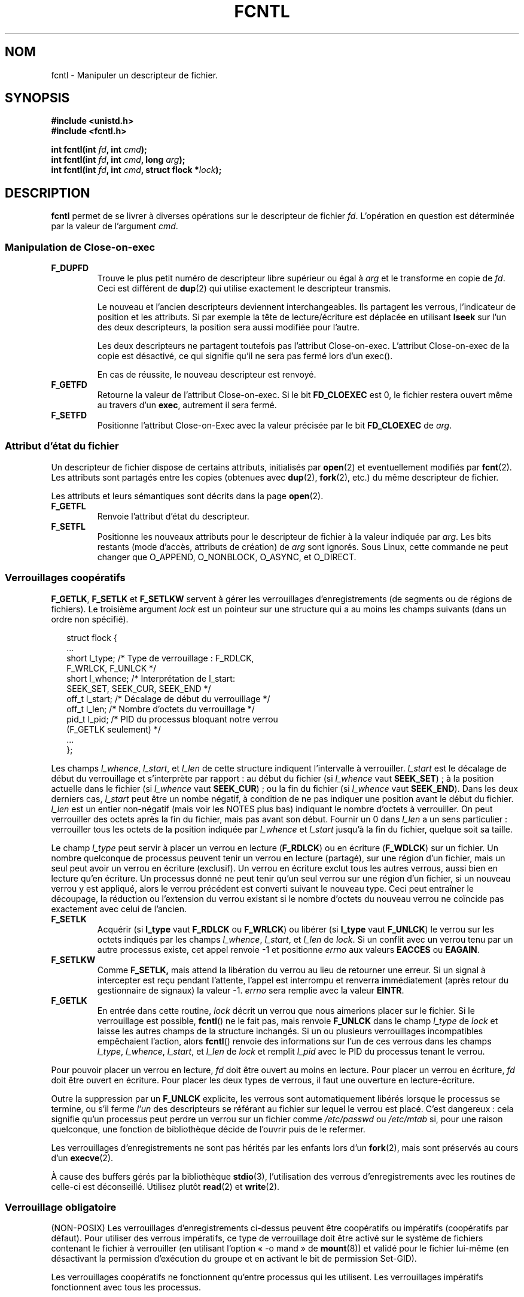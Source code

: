 .\" Hey Emacs! This file is -*- nroff -*- source.
.\"
.\" This manpage is Copyright (C) 1992 Drew Eckhardt;
.\"                               1993 Michael Haardt, Ian Jackson.
.\"
.\" Permission is granted to make and distribute verbatim copies of this
.\" manual provided the copyright notice and this permission notice are
.\" preserved on all copies.
.\"
.\" Permission is granted to copy and distribute modified versions of this
.\" manual under the conditions for verbatim copying, provided that the
.\" entire resulting derived work is distributed under the terms of a
.\" permission notice identical to this one
.\"
.\" Since the Linux kernel and libraries are constantly changing, this
.\" manual page may be incorrect or out-of-date.  The author(s) assume no
.\" responsibility for errors or omissions, or for damages resulting from
.\" the use of the information contained herein.  The author(s) may not
.\" have taken the same level of care in the production of this manual,
.\" which is licensed free of charge, as they might when working
.\" professionally.
.\"
.\" Formatted or processed versions of this manual, if unaccompanied by
.\" the source, must acknowledge the copyright and authors of this work.
.\"
.\" Modified 1993-07-24 by Rik Faith <faith@cs.unc.edu>
.\" Modified 1995-09-26 by Andries Brouwer <aeb@cwi.nl>
.\" and again on 960413 and 980804 and 981223.
.\" Modified 1998-12-11 by Jamie Lokier <jamie@imbolc.ucc.ie>
.\" Applied correction by Christian Ehrhardt - aeb, 990712
.\" Modified 2002-04-23 by Michael Kerrisk <mtk16@ext.canterbury.ac.nz>
.\"	Added note on F_SETFL and O_DIRECT
.\"	Complete rewrite + expansion of material on file locking
.\"	Incorporated description of F_NOTIFY, drawing on
.\"		Stephen Rothwell's notes in Documentation/dnotify.txt.
.\"	Added description of F_SETLEASE and F_GETLEASE
.\" Corrected and polished, aeb, 020527.
.\" Modified 2004-03-03 by Michael Kerrisk <mtk16@ext.canterbury.ac.nz>
.\"     Modified description of file leases: fixed some errors of detail
.\"     Replaced the term "lease contestant" by "lease breaker"
.\"
.\"
.\" Traduction 11/10/1996 Christophe BLAESS (ccb@club-internet.fr)
.\" Màj 08/04/1997
.\" Màj 21/09/1998 LDP-1.20
.\" Màj 05/05/1999 LDP-1.23
.\" Màj 30/05/2001 LDP-1.36
.\" Màj 15/01/2002 LDP-1.47
.\" Màj 30/07/2003 LDP-1.58
.\" Màj 04/07/2005 LDP-1.61
.\" Màj 23/12/2005 LDP-1.67
.\"
.TH FCNTL 2 "3 mars 2004" Linux-2.6.3 "Manuel du programmeur Linux"
.SH NOM
fcntl \- Manipuler un descripteur de fichier.
.SH SYNOPSIS
.nf
.B #include <unistd.h>
.B #include <fcntl.h>
.sp
.BI "int fcntl(int " fd ", int " cmd );
.BI "int fcntl(int " fd ", int " cmd ", long " arg );
.BI "int fcntl(int " fd ", int " cmd ", struct flock *" lock );
.fi
.SH DESCRIPTION
.B fcntl
permet de se livrer à diverses opérations sur le descripteur de fichier
.IR fd .
L'opération en question est déterminée par la valeur de l'argument
.IR cmd .
.SS "Manipulation de Close-on-exec"
.TP
.B F_DUPFD
Trouve le plus petit numéro de descripteur libre supérieur ou
égal à
.I arg
et le transforme en copie de
.IR fd .
Ceci est différent de
.BR dup (2)
qui utilise exactement le descripteur transmis.
.sp
Le nouveau et l'ancien descripteurs deviennent interchangeables. Ils partagent
les verrous, l'indicateur de position et les attributs. Si par exemple la
tête de lecture/écriture est déplacée en utilisant
.B lseek
sur l'un des deux descripteurs, la position sera aussi modifiée pour l'autre.
.sp
Les deux descripteurs ne partagent toutefois pas l'attribut Close\-on\-exec.
L'attribut Close\-on\-exec de la copie est désactivé, ce qui signifie qu'il
ne sera pas fermé lors d'un exec().
.sp
En cas de réussite, le nouveau descripteur est renvoyé.
.TP
.B F_GETFD
Retourne la valeur de l'attribut Close\-on\-exec. Si le bit
.B FD_CLOEXEC
est 0, le fichier restera ouvert même au travers d'un
.BR exec ,
autrement il sera fermé.
.TP
.B F_SETFD
Positionne l'attribut Close\-on\-Exec avec la valeur précisée par le bit
.B FD_CLOEXEC
de
.IR arg .
.SS "Attribut d'état du fichier"
Un descripteur de fichier dispose de certains attributs, initialisés par
.BR open (2)
et eventuellement modifiés par
.BR fcnt (2).
Les attributs sont partagés entre les copies (obtenues avec
.BR dup (2),
.BR fork (2),
etc.) du même descripteur de fichier.
.sp
Les attributs et leurs sémantiques sont décrits dans la page
.BR open (2).
.TP
.B F_GETFL
Renvoie l'attribut d'état du descripteur.
.TP
.B F_SETFL
Positionne les nouveaux attributs pour le descripteur de fichier à la valeur
indiquée par
.IR arg .
Les bits restants (mode d'accès, attributs de création) de
.I arg
sont ignorés.
Sous Linux, cette commande ne peut changer que O_APPEND, O_NONBLOCK, O_ASYNC,
et O_DIRECT.
.P
.SS "Verrouillages coopératifs"
.BR F_GETLK ", " F_SETLK " et " F_SETLKW
servent à gérer les verrouillages d'enregistrements (de segments ou de
régions de fichiers).
Le troisième argument
.I lock
est un pointeur sur une structure qui a au moins les champs suivants
(dans un ordre non spécifié).
.in +2n
.nf
.sp
struct flock {
    ...
    short l_type;    /* Type de verrouillage : F_RDLCK,
                        F_WRLCK, F_UNLCK */
    short l_whence;  /* Interprétation de l_start:
                        SEEK_SET, SEEK_CUR, SEEK_END */
    off_t l_start;   /* Décalage de début du verrouillage */
    off_t l_len;     /* Nombre d'octets du verrouillage */
    pid_t l_pid;     /* PID du processus bloquant notre verrou
                        (F_GETLK seulement) */
    ...
};
.fi
.in -2n
.P
Les champs
.IR l_whence ", " l_start ", et " l_len
de cette structure indiquent l'intervalle à verrouiller.
.I l_start
est le décalage de début du verrouillage et s'interprète
par rapport\ :
au début du fichier (si
.I l_whence
vaut
.BR SEEK_SET )\ ;
à la position actuelle dans le fichier (si
.I l_whence
vaut
.BR SEEK_CUR )\ ;
ou la fin du fichier (si
.I l_whence
vaut
.BR SEEK_END ).
Dans les deux derniers cas,
.I l_start
peut être un nombe négatif, à condition de ne
pas indiquer une position avant le début du fichier.
.I l_len
est un entier non-négatif (mais voir les NOTES plus bas) indiquant
le nombre d'octets à verrouiller.
On peut verrouiller des octets après la fin du fichier, mais
pas avant son début.
Fournir un 0 dans
.I l_len
a un sens particulier\ : verrouiller tous les octets de la position indiquée
par
.IR l_whence " et " l_start
jusqu'à la fin du fichier, quelque soit sa taille.
.P
Le champ
.I l_type
peut servir à placer un verrou en lecture
.RB ( F_RDLCK )
ou en écriture
.RB ( F_WDLCK )
sur un fichier.
Un nombre quelconque de processus peuvent tenir un verrou en lecture (partagé),
sur une région d'un fichier, mais un seul peut avoir un verrou en écriture
(exclusif). Un verrou en écriture exclut tous les autres verrous, aussi bien
en lecture qu'en écriture.
Un processus donné ne peut tenir qu'un seul verrou sur une région d'un fichier,
si un nouveau verrou y est appliqué, alors le verrou précédent est
converti suivant le nouveau type.
Ceci peut entraîner le découpage, la réduction ou l'extension du verrou
existant si le nombre d'octets du nouveau verrou ne coïncide pas exactement
avec celui de l'ancien.
.TP
.B F_SETLK
Acquérir (si
.B l_type
vaut
.B F_RDLCK
ou
.BR F_WRLCK )
ou libérer (si
.B l_type
vaut
.BR F_UNLCK )
le verrou sur les octets indiqués par les champs
.IR l_whence ", " l_start ", et " l_len
de
.IR lock .
Si un conflit avec un verrou tenu par un autre processus existe,
cet appel renvoie \-1 et positionne
.I errno
aux valeurs
.B EACCES
ou
.BR EAGAIN .
.TP
.B F_SETLKW
Comme
.BR F_SETLK,
mais attend la libération du verrou au lieu de retourner une
erreur.
Si un signal à intercepter est reçu pendant l'attente,
l'appel est interrompu et renverra immédiatement (après retour du
gestionnaire de signaux) la valeur \-1.
.I errno
sera remplie avec la valeur
.BR EINTR .
.TP
.B F_GETLK
En entrée dans cette routine,
.I lock
décrit un verrou que nous aimerions placer sur le fichier.
Si le verrouillage est possible,
.BR fcntl ()
ne le fait pas, mais renvoie
.B F_UNLCK
dans le champ
.I l_type
de
.I lock
et laisse les autres champs de la structure inchangés.
Si un ou plusieurs verrouillages incompatibles empêchaient l'action,
alors
.BR fcntl ()
renvoie des informations sur l'un de ces verrous dans les champs
.IR l_type ", " l_whence ", " l_start ", et " l_len
de
.I lock
et remplit
.I l_pid
avec le PID du processus tenant le verrou.
.P
Pour pouvoir placer un verrou en lecture,
.I fd
doit être ouvert au moins en lecture.
Pour placer un verrou en écriture,
.I fd
doit être ouvert en écriture.
Pour placer les deux types de verrous, il faut une ouverture en lecture-écriture.
.P
Outre la suppression par un
.B F_UNLCK
explicite, les verrous sont automatiquement libérés lorsque le processus
se termine, ou s'il ferme
.I l'un
des descripteurs se référant au fichier sur lequel le verrou est placé.
.\" (Additional file descriptors referring to the same file
.\" may have been obtained by calls to
.\" .BR open "(2), " dup "(2), " dup2 "(2), or " fcntl (2).)
C'est dangereux\ : cela signifie qu'un processus peut perdre un verrou sur
un fichier comme
.I /etc/passwd
ou
.I /etc/mtab
si, pour une raison quelconque, une fonction de bibliothèque décide de l'ouvrir
puis de le refermer.
.P
Les verrouillages d'enregistrements ne sont pas hérités par les enfants lors d'un
.BR fork (2),
mais sont préservés au cours d'un
.BR execve (2).
.P
À cause des buffers gérés par la bibliothèque
.BR stdio (3),
l'utilisation des verrous d'enregistrements avec les routines de celle-ci
est déconseillé. Utilisez plutôt
.BR read "(2) et " write (2).
.P
.SS "Verrouillage obligatoire"
(NON-POSIX)
Les verrouillages d'enregistrements ci-dessus peuvent être coopératifs ou
impératifs (coopératifs par défaut). Pour utiliser des verrous impératifs,
ce type de verrouillage doit être activé sur le système de fichiers
contenant le fichier à verrouiller
(en utilisant l'option «\ -o mand\ » de
.BR mount (8))
et validé pour le fichier lui-même (en désactivant la permission d'exécution
du groupe et en activant le bit de permission
Set-GID).

Les verrouillages coopératifs ne fonctionnent qu'entre processus qui les
utilisent. Les verrouillages impératifs fonctionnent avec
tous les processus.
.P
.SS "Gestion des signaux"
.BR F_GETOWN ", " F_SETOWN ", " F_GETSIG " et " F_SETSIG
servent à gérer les signaux de disponibilité d'entrée-sortie\ :
.TP
.B F_GETOWN
obtient le PID ou l'ID du groupe de processus qui reçoit les signaux
SIGIO et SIGURG pour les événements concernant le descripteur de fichier
.IR fd .
Les groupes de processus sont renvoyés sous forme de valeurs négatives.
.TP
.B F_SETOWN
fixe le PID ou l'ID du groupe de processus qui recevront les signaux
SIGIO et SIGURG pour les événements concernant le descripteur
.IR fd .
Les groupes de processus sont formulés en tant que valeurs négatives.
.RB ( F_SETSIG
peut servir à indiquer un autre signal que SIGIO).

.\" From glibc.info:
Si vous fixez l'attribut
.B O_ASYNC
sur un descripteur de fichier (soit en utilisant ce drapeau lors de l'appel à
.BR open (2),
soit en utilisant la commande
.B F_SETFL
de
.BR fcntl (2)),
un signal SIGIO est envoyé dès que l'entrée ou la sortie sont possibles sur
ce descripteur.
.sp
Le processus, ou le groupe de processus, susceptibles de
recevoir le signal peut être indiqué avec la commande
.B F_SETOWN
de la fonction
.BR fcntl .
Si le descripteur est une socket, ceci permet également la réception de
signaux SIGURG lorsque des données hors-bande arrivent sur la socket.
(SIGURG est émis dans toutes les situations où l'appel
.BR select (2)
aurait indiqué que la socket est dans une «\ situation exceptionnelle\ »).
Si le descripteur de fichier correspond à un terminal, le signal SIGIO est
envoyé au groupe de processus en avant-plan sur ce terminal.
.TP
.B F_GETSIG
Renvoie le numéro du signal émis lorsque l'entrée ou la sortie deviennent possibles.
Une valeur nulle signifie l'émission de SIGIO. Toute autre valeur (y compris
SIGIO) précise le signal émis, et des informations supplémentaires
seront disponibles pour le gestionnaire s'il est installé avec SA_SIGINFO.
.TP
.B F_SETSIG
Indique le signal à émettre lorsque l'entrée ou la sortie deviennent possibles.
Une valeur nulle signifie l'émission de SIGIO. Toute autre valeur (y compris
SIGIO) précise le signal à émettre, et des informations supplémentaires
seront disponibles pour le gestionnaire s'il est installé avec SA_SIGINFO.
.sp
En utilisant F_SETDIG avec une valeur non-nulle, et en configurant SA_SIGINFO
pour le gestionnaire (voir
.BR sigaction (2)),
des informations supplémentaires sur les événements d'entrées-sorties sont
fournies au gestionnaire à travers une structure
.IR siginfo_t .
Si le champ
.I si_code
indique que la source est SI_SIGIO, le champ
.I si_fd
fournit le descripteur du fichier concerné par l'événement. Sinon il n'y
a pas d'indication du descripteur en attente, et il faut utiliser
le mécanisme habituel
.RB ( select (2),
.BR poll (2),
.BR read (2)
avec
.B O_NONBLOCK
configuré etc.)
pour déterminer quels descripteurs sont disponibles pour les entrées-sorties.
.sp
En sélectionnant un signal temps réel POSIX.1b (valeur >= SIGRTMIN), de
multiples événements d'entrées-sorties peuvent être mémorisés avec le même numéro.
Des informations supplémentaires sont disponibles, comme ci-dessus, si
SA_SIGINFO est configuré pour le gestionnaire.
.PP
En utilisant ces mécanismes, un programme peut implémenter des entrées-sorties
totalement asynchrones, la plupart du temps sans avoir besoin d'invoquer
.BR select (2)
ou
.BR poll (2).

.PP
L'utilisation de
.BR O_ASYNC ,
.BR F_GETOWN ,
.BB F_SETOWN
est spécifique BSD et Linux.
.B F_GETSIG
et
.B F_SETSIG
sont spécifiques à Linux. POSIX disposent d'entrées-sorties asynchrones
et de la structure
.I aio_sigevent
pour effectuer la même chose. Ceci est également disponible sous
Linux dans la bibliothèque GNU C (Glibc).
.P
.SS Baux
.B F_SETLEASE
et
.B F_GETLEASE
(depuis Linux 2.4) servent respectivement à établir et consulter le paramétrage
du bail dont le processus appelant dispose sur le fichier indiqué par
.IR fd .
(Ndt\ : je traduis «\ lease\ » par «\ bail\ », faute de terme plus techique.)
Le bail sur un fichier fournit un mécanisme par lequel un processus détenteur du
bail est averti (par délivrance d'un signal) lorsqu'un autre
processus (le «\ casseur de bail\ ») essaye d'appeler
.BR open (2)
ou
.BR truncate (2)
sur ce fichier.
.TP
.B F_SETLEASE
Fixe ou supprime un bail de fichier en fonction de la valeur
fournie dans l'entier
.IR arg \ :

.RS
.TP
.B F_RDLCK
Prendre un bail en lecture.
Le processus sera prévenu lorsqu'un autre processus
ouvrira le fichier en écriture ou le tronquera.
.TP
.B F_WRLCK
Prendre un bail en écriture.
Le processus sera prévenu lorsqu'un autre processus
ouvrira le fichier (en lecture ou écriture) ou le tronquera.
Un bail en écriture ne peut être pris sur le fichier que si aucun autre
processus ne l'a actuellement ouvert.
.TP
.B F_UNLCK
Supprimer le bail sur un fichier.
.RE
.P
Un processus ne peut prendre qu'un seul type de bail sur un fichier.
.P
Les baux ne peuvent être pris que sur des fichiers normaux.
Un processus non-privilégié ne peut prendre un bail que sur un fichier dont
l'UID correspond au FS-UID du processus.
.TP
.B F_GETLEASE
Indique le type de bail possédé sur le fichier
indiqué par
.I fd
en renvoyant
.BR F_RDLCK ", " F_WRLCK ", ou " F_UNLCK,
pour signifiquer respectivement que le processus appelant a un bail en
lecture, écriture, ou pas de bail sur le fichier.
(Le troisième argument de
.BR fcntl (2)
est omis).
.PP
Lorsqu'un processus (le «\ casseur de bail\ » appelle
.BR open (2)
ou
.BR truncate (2)
en conflit avec un bail établi par
.BR F_SETLEASE ,
l'appel-système est bloqué par le noyau, sauf si l'attribut
.B O_NONBLOCK
est indiqué avec
.BR open (2),
auquel cas l'appel-système revient tout de suite avec l'erreur
.BR EWOULDBLOCK .
Le noyau avertit le processus tenant le bail par l'envoi d'un signal
(SIGIO par défaut).
Le tenant du bail doit répondre à ce signal en effectuant tout le
nettoyage nécessaire pour que le fichier soit accessible par un
autre processus (par ex. en vidant des buffers internes) et
en supprimant ou déclassant son bail.
Un bail est supprimé en appelant la commande
.B F_SETLEASE
avec
.I arg
valant
.BR F_UNLCK .
Si on tient un bail en écriture sur le fichier et que le casseur de bail
ouvre le fichier en lecture, cela est suffisant pour déclasser le bail en
un bail en lecture. Cela est effectué en appelant la commande
.B F_SETLEASE
avec
.I arg
valant
.BR F_RDLCK .

Si le détenteur du bail n'arrive pas à le déclasser ou le supprimer avant
le nombre de secondes indiqué dans
.I /proc/sys/fs/lease-break-time
alors le noyau supprimera ou déclassera de force le bail du processus qui le tient.

Dès que le bail a été, de gré ou de force, résilié ou déclassé et en supposant
que le casseur de bail n'a pas débloqué son appel-système,
le noyau permet à ce dernier de se dérouler.

Le signal de notification par défaut pour le tenant du bail est SIGIO,
mais on peut le modifier avec la commande
.B F_SETSIG
de la fonction
.B fcntl (2).
Si une commande
.B F_SETSIG
est réalisée (même pour SIGIO), et si le gestionnaire de signal est installé
avec SA_SIGINFO, alors il recevra une
structure
.I siginfo_t
en second argument, et le champ
.I si_fd
contiendra le descripteur de fichier du bail où il y a
eu une tentative d'accès par un autre processus.
(Ceci sert si le processus tient des bails sur plusieurs fichiers.)
.SS "Notification de modification de fichier et de répertoire"
.TP
.B F_NOTIFY
(Nouveauté Linux 2.4)
Fournit un avertissement lorsque le répertoire correspondant à
.I fd
ou l'un des fichiers qu'il contient est modifié.
Les évènements à notifier sont précisés dans
.IR arg ,
sous forme de masque regroupant par un OU binaire zéro, une ou
plusieurs des constantes suivantes\ :

.TS
l l
----
lB l.
Bit	Description (événement dans le répertoire)
DN_ACCESS	Accès à un fichier (read, pread, readv)
DN_MODIFY	Modification d'un fichier (write, pwrite,
	writev, truncate, ftruncate)
DN_CREATE	Création d'un fichier (open, creat, mknod,
	mkdir, link, symlink, rename)
DN_DELETE	Suppression d'un fichier (unlink, renommage
	dans un autre répertoire, rmdir)
DN_RENAME	Un fichier a été renommé dans le même
	répertoire (rename)
DN_ATTRIB	Les attributs d'un fichier ont été modifiés
	(chown, chmod, utime[s])
.TE
.sp
(Afin d'obtenir ces définitions, la macro _GNU_SOURCE_ doit être
définie avant l'inclusion de <fcntl.h>.)
.sp
Les notifications de répertoire sont habituellement uniques, et l'application
doit ré-enregistrer une demande pour les notifications ultérieures.
Inversement, si
.B DN_MULTISHOT
est incluse dans
.IR arg ,
les notifications resteront en effet jusqu'à une demande explicite de suppression.
.\" The following does seem a poor API-design choice...
Une série de
.B F_NOTIFY
sont cumulés, les événements décrits dans
.I arg
étant ajoutés à l'ensemble des évènements déjà surveillés.
Pour supprimer les notifications de tous les événements, il faut invoquer
.B F_NOTIFY
avec
.I arg
valant 0.
.sp
La notification se produit par l'occurence d'un signal.
Le signal par défaut est SIGIO, mais on peut le changer avec la commande
.B F_SETSIG
de
.BR fcntl ().
Dans ce cas, le gestionnaire de signal reçoit une structure
.I siginfo_t
en second argument (si le gestionnaire a été installé
avec SA_SIGINFO) dont le champ
.I si_fd
contient le descripteur du fichier qui a déclenché la notification
(utile pour superviser plusieurs
répertoires).
.sp
En outre, avec
.BR DN_MULTISHOT ,
un signal temps-réel POSIX.1b devrait être utilisé pour la notification
pour pouvoir empiler les notifications successives.
.SH "VALEUR RENVOYÉE"
La valeur renvoyée par fcntl varie suivant le type d'opération\ :
.TP 0.9i
.B F_DUPFD
renvoie le nouveau descripteur.
.TP
.B F_GETFD
renvoie l'attribut.
.TP
.B F_GETFL
renvoie les attributs.
.TP
.B F_GETOWN
renvoie le propriétaire du descripteur fichier.
.TP
.B F_GETSIG
valeur du signal envoyé lorsque la lecture ou l'écriture deviennent possibles,
ou zéro pour le comportement SIGIO traditionnel.
.TP
Toutes les autres commandes renvoient zéro.
.PP
En cas d'échec \-1 est renvoyé, auquel cas
.I errno
contient le code d'erreur.
.SH ERREURS
.TP
.B EACCESS " ou " EAGAIN
L'opération est impossible à cause d'un verrou maintenu par un autre
processus. Ou l'opération est impossible à cause d'une projection en mémoire
effectuée par un autre processus.
.TP
.B EBADF
.I fs
n'est pas un descripteur de fichier ouvert, ou la commande était
.B F_SETLK
ou
.B F_SETLKW
et le mode d'ouverture du descripteur de fichier ne correspond pas à celui
du type de verrou demandé.
.TP
.B EDEADLK
Le verrouillage
.B F_SETLKW
conduirait à un blocage.
.TP
.B EFAULT
.I lock
se trouve en dehors de l'espace d'adressage.
.TP
.B EINTR
Pour
.BR F_SETLKW ,
la commande a été interrompue par un signal.
Pour
.BR F_GETLK " et " F_SETLK ,
la commande a été interrompue par un signal avant la vérification ou
l'acquisition du verrou. Se produit surtout lors d'un verrouillage distant
(par exemple à travers NFS), mais peut également arriver localement.
.TP
.B EINVAL
Pour
.BR F_DUPFD ,
.I arg
est soit négatif, soit trop grand. Pour
.BR F_SETSIG ,
.I arg
n'est pas un numéro de signal correct.
.TP
.B EMFILE
Pour
.BR F_DUPFD ,
le processus a déjà ouvert le nombre maximal de descripteurs de fichiers.
.TP
.B ENOLCK
La table des verrous est pleine, ou le verrouillage distant
(par exemple via NFS) a échoué.
.TP
.B EPERM
Essai d'effacement de l'attribut
.B O_APPEND
sur un fichier, mais il est considéré comme en-ajout-seulement.
.SH NOTES
Les erreurs renvoyées par
.B dup2
ne sont pas les mêmes que celles renvoyées par
.BR F_DUPFD .

Depuis le noyau 2.0, il n'y a pas d'interaction entre les verrous
placés par
.BR flock (2)
et ceux de
.BR fcntl (2).

POSIX 1003.1-2001 permet à
.I l_len
d'être négative (et si c'est le cas, l'intervalle décrivant le verrou
couvre les octets
.IR l_start + l_len
jusqu'à
.IR l_start -1
inclus). Ceci est supporté par Linux depuis les versions 2.4.21 et 2.5.49.

Plusieurs systèmes ont d'autres champs dans
.I "struct flock"
comme, par exemple,
.IR l_sysid .
Clairement,
.I l_pid
seul ne sera pas très utile si le processus tenant le verrou s'exécute
sur une autre machine.

.SH "CONFORMITÉ"
SVr4, SVID, POSIX, X/OPEN, BSD 4.3. Seules les opérations F_DUPFD,
F_GETFD, F_SETFD, F_GETFL, F_SETFL, F_GETLK, F_SETLK et F_SETLKW
sont spécifiées dans POSIX.1. F_GETOWN et F_SETOWN sont des BSDismes
non supportés par SVr4. F_GETSIG et F_SETSIG sont spécifiques à Linux.
.BR F_NOTIFY ", " F_GETLEASE ", et " F_SETLEASE
sont spécifiques à Linux.
(Définissez la macro _GNU_SOURCE avant d'inclure <fcntl.h> pour avoir
ces définitions).
Les attributs autorisés pour F_GETFL/F_SETFL sont ceux supportés par
.BR open (2)
et peuvent être différents suivant les systèmes.
O_APPEND, O_NONBLOCK, O_RDONLY, et O_RDWR sont spécifiés par POSIX.1.
SVr4 propose plusieurs autres options et attributs non documentés ici.
.PP
SVr4 indique des erreurs EIO, ENOLINK et EOVERFLOW supplémentaires.
.SH "VOIR AUSSI"
.BR dup2 (2),
.BR flock (2),
.BR lockf (3),
.BR open (2),
.BR socket (2),
.P
Voir aussi les fichiers locks.txt, mandatory.txt et dnotify.txt dans
la documentation du noyau.
.SH TRADUCTION
Christophe Blaess, 1996-2003.
